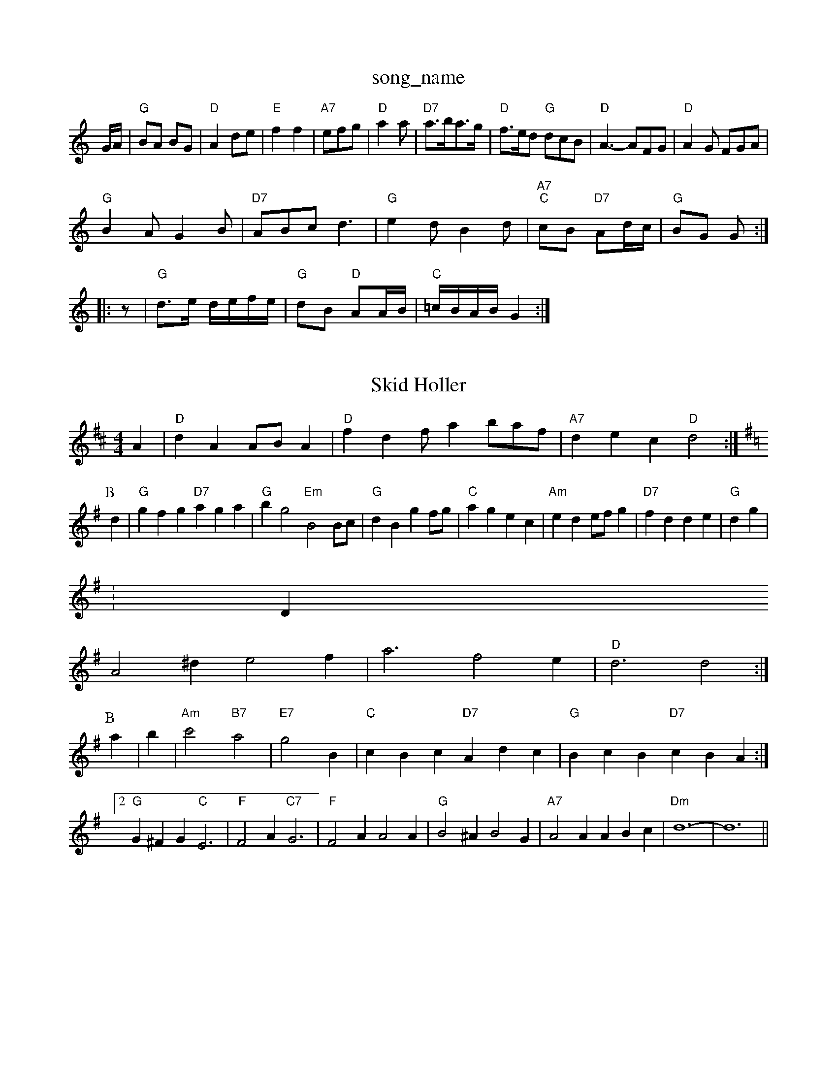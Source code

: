 X: 1
T:song_name
K:C
G/2A/2|"G"BA BG|"D"A2 de|"E"f2 f2-|"A7"efg|"D"a2a|"D7"a3/2b/2a3/2g/2|"D"f3/2e/2d "G"dcB|"D"A3 -AFG|"D"A2G FGA|
"G"B2A G2B|"D7"ABc d3|"G"e2d B2d|"A7""C"cB "D7"Ad/2c/2|"G"BG G::
z|"G"d3/2e/2 d/2e/2f/2e/2|"G"dB "D"AA/2B/2|"C"=c/2B/2A/2B/2 G2:|

X: 40
T:Skid Holler
% Nottingham Music Database
Y:ABCD
S:Kevin Briggs, via EF
M:4/4
K:D
M:4/4
L:1/4
A|"D"dA A/2B/2A|"D"fd f/2ab/2a/2f/2|"A7"dec "D"d2:|
K:G
P:B
d|"G"gfg "D7"aga|"G"bg2 "Em"B2B/2c/2|"G"dB gf/2g/2|"C"ag ec|"Am"ed e/2f/2g|"D7"fd de|"G"dg 3|
:Dm
A2^d e2f|a3 f2e|"D"d3 d2:|
P:B
a|b|"Am"c'2 -"B7"a2|"E7"g2 B|"C"cBc "D7"Adc|"G"BcB "D7"cBA:|[2"G"G^FG "C"E3|"F"F2A "C7"G3|"F"F2A A2A|"G"B2^A B2G|"A7"A2A ABc|"Dm"d6-|d6||
X: 7
T:Bust on the Alu
% Nottingham Music Database
S:Trad, arr Phil Rowe
M:6/8
K:G
"G"B2B Bcd|"C"e2e e2e|"G"d2d d2d|"Am"cBA B2d|"Am"e2A "E"AB^G|"Am"A3 -"Em"A3|"Am"A3 A2:|
P:B
(3e/2f/2g/2|"D"afd "Bm"def|"Em"Bcd "A7"eac|"D"d3 d2:|
X: 292
%P:3
c2d A2d|"Am"cdc B2A|"Dm"d2d "Am"edc|
"Bm"B2c d2e|"Bm"f2g "E7"B2 "C7"cd|"F"c2 A2-|
"F"F2 EF|"Bb"D2 EF|"C"G3/2A/2 "G7"GF|"C"E2 DE|"Dm"FF "C7"FE|"Fp|"G"Gc/2B/2 "Em"AB/2c/2|"Bm"d/2c/2B/2c/2 "Gm"BG|\
"C"A/2B/2G/2A/2 "D7"FG/2A/2|"G"BG G:|
X: 14
T:Duchess of Limerick
% Nottingham Music Database
S:Chris Dewhurst 1983, via Phil Rowe
M:6/8
K:D
A|:"D"FAA "G"GBBAeFG E2D|"D"dce "A"aec|"Bm"BcB "E"d2f|
X: 41
T:Woodset For KX: 10
T:The Gubstre/2e/2|"F"fa/2f/2 d/2f/2a/2f/2|\
"D"f/2d/2A/2d/2 f/2a/2g/2f/2|"A"e2 "G"d/2e/2f/2g/2|"A7"aA "D7"Ag Bc|[1"G"B2 "E7"G2:|
[2"C"c3/2d/2 cB|"G"DG "Em"g2f|"D"e2f "A"ecA|"E7"B3 "A"A2A|"A"A3 A3::
"A"a2e c2e|"Bm"dcd "E7"Bcd|"A"f2e ecA|"D"d3 -d3|"E7"b2 b2a|
"E7"b2B ^A2B|e2e|
"G"dgbase
S:Kevin Briggs, via EF
Y:AB
M:4/4
L:1/4
K:A
P:A
c/2d/2|"A"ec/2B/2 A/2c/2B/2A/2|"A"c/2B/2A/2F/2 E/2F/2A/2B/2|cc/2c/2 c/2B/2A/2F/2|"E"E/2F/2E/2D/2 "A"C/2B,/2A,:|
X: 37
T:MacAy a#7"d d2| [1"A7"c/2B/2A/2G/2 F/2A/2d/2A/2|\
"D"F/2A/2d/2A/2 f/2A/2d/2A/2|"G"B/2c/2d/2B/2 GA/2B/2|\
"Am"c/2A/2(3B/2c/2d/2 e/2f/2g/2e/2|"D"f/2e/2d/2c/2 "A7"d/2A/2 F2::
"D"d2 "A7"e/2e/2|dB ase
S:Various keys, usually in Benst
% Nottingham Music Database
S:Kevin Briggs, via EF
M:4/4
L:1/4
K:G
G/2E/2|"G"D3/2E/2 G3/2A/2|"G"B/2|"A"e/2f/2e/2c/2 "D"d(3A/2B/2c/2|
"Lhme Heather Jwars
% Nottingham Music Database
S:Play A B A C, via Phil Rowe
M:6/8
K:Am
"Am"A3 a3|"Em"gef g2b|"Em"agf "D7"e2f|"G"geg b3|
"D7"fed cBA|"G"g2G GFG|"D7"A3 -A3 B2c|"G"d3 -d2B|d3 -d2c|"G"Bcd g2 efg|"D"D/2E/2F/2 "A7"G/2A/2B/2c/2|\
"G"d/2B/2c/2A/2 B/2G/2F/2G/2|
"C6"A/2B/2c/2d/2 e/2f/2g/2e/2|"G"d/2B/2G/2B/2 dd|"D"c/2d/2c/2A/2 "G"G||
P:B
d/2|"E7"e/2d/2c/2B/2 "A7"A/2B/2c/2A/2|"D"dA/2d/2 "C"d/2B/2G/2B/2:|
 [2"D"d/2B/2c/2A/2 "G"G||

X: 30
T:Bonnie dB"d(3Bcd "A"e2de|"D"fedf agff|"A7"(3efe(3dcB "A7"(3ABA(3Bcd "D"(3fafdf|
"Em"g2g2 "E7"Bgfe|"A"e2e2 c2|"A7"B/2G/2A/2G/2 "D"FA|"D"d/2c/2d/2f/2 "A7"e/2d/2c/2B/2|"D"A2 A2:|
X: 31
T:Waters Margare
% Nottingham Music Database
S:Trad, arr Phil Rowe
M:6/8
K:G
D|"G"GAG "D7/a"BAG|"G/b"GAB "C"cde|"D7"d3 -d3|
P:B
g/2a/2|"G"b3/2b/2 "D"af/2a/2|"G"gd "D"e/2f/2g/2e/2|"D7"dd/2e/2 d/2c/2B/2A/2|
"G"G/2F"Bm"b3 b2a|
